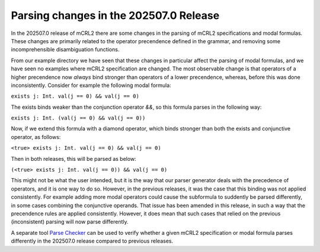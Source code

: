 

Parsing changes in the 202507.0 Release
========================================

In the 202507.0 release of mCRL2 there are some changes in the parsing of mCRL2
specifications and modal formulas. These changes are primarily related to the
operator precendence defined in the grammar, and removing some incomprehensible
disambiguation functions.

From our example directory we have seen that these changes in particular affect
the parsing of modal formulas, and we have seen no examples where mCRL2
specification are changed. The most observable change is that operators of a
higher precendence now *always* bind stronger than operators of a lower
precendence, whereas, before this was done inconsistently. Consider for example
the following modal formula:

``exists j: Int. val(j == 0) && val(j == 0)``

The exists binds weaker than the conjunction operator `&&`, so this formula
parses in the following way:

``exists j: Int. (val(j == 0) && val(j == 0))``

Now, if we extend this formula with a diamond operator, which binds stronger than
both the exists and conjunctive operator, as follows:

``<true> exists j: Int. val(j == 0) && val(j == 0)``

Then in both releases, this will be parsed as below:

``(<true> exists j: Int. val(j == 0)) && val(j == 0)``

This might not be what the user intended, but it is the way that our parser
generator deals with the precedence of operators, and it is one way to do so.
However, in the previous releases, it was the case that this binding was not
applied consistently. For example adding more modal operators could cause the
subformula to suddently be parsed differently, in some cases combining the
conjunctive operands. That issue has been amended in this release, in such a
way that the precendence rules are applied consistently. However, it does mean
that such cases that relied on the previous (inconsistent) parsing will now parse
differently.

A separate tool `Parse Checker <https://github.com/mlaveaux/parse-checker>`_ can
be used to verify whether a given mCRL2 specification or modal formula parses
differently in the 202507.0 release compared to previous releases.